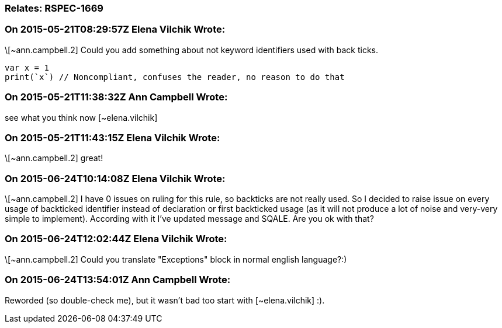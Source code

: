 === Relates: RSPEC-1669

=== On 2015-05-21T08:29:57Z Elena Vilchik Wrote:
\[~ann.campbell.2] Could you add something about not keyword identifiers used with back ticks. 

----
var x = 1
print(`x`) // Noncompliant, confuses the reader, no reason to do that
----

=== On 2015-05-21T11:38:32Z Ann Campbell Wrote:
see what you think now [~elena.vilchik]

=== On 2015-05-21T11:43:15Z Elena Vilchik Wrote:
\[~ann.campbell.2] great!

=== On 2015-06-24T10:14:08Z Elena Vilchik Wrote:
\[~ann.campbell.2] I have 0 issues on ruling for this rule, so backticks are not really used. So I decided to raise issue on every usage of backticked identifier instead of declaration or first backticked usage (as it will not produce a lot of noise and very-very simple to implement). According with it I've updated message and SQALE. Are you ok with that?  

=== On 2015-06-24T12:02:44Z Elena Vilchik Wrote:
\[~ann.campbell.2] Could you translate "Exceptions" block in normal english language?:)

=== On 2015-06-24T13:54:01Z Ann Campbell Wrote:
Reworded (so double-check me), but it wasn't bad too start with [~elena.vilchik] :).

